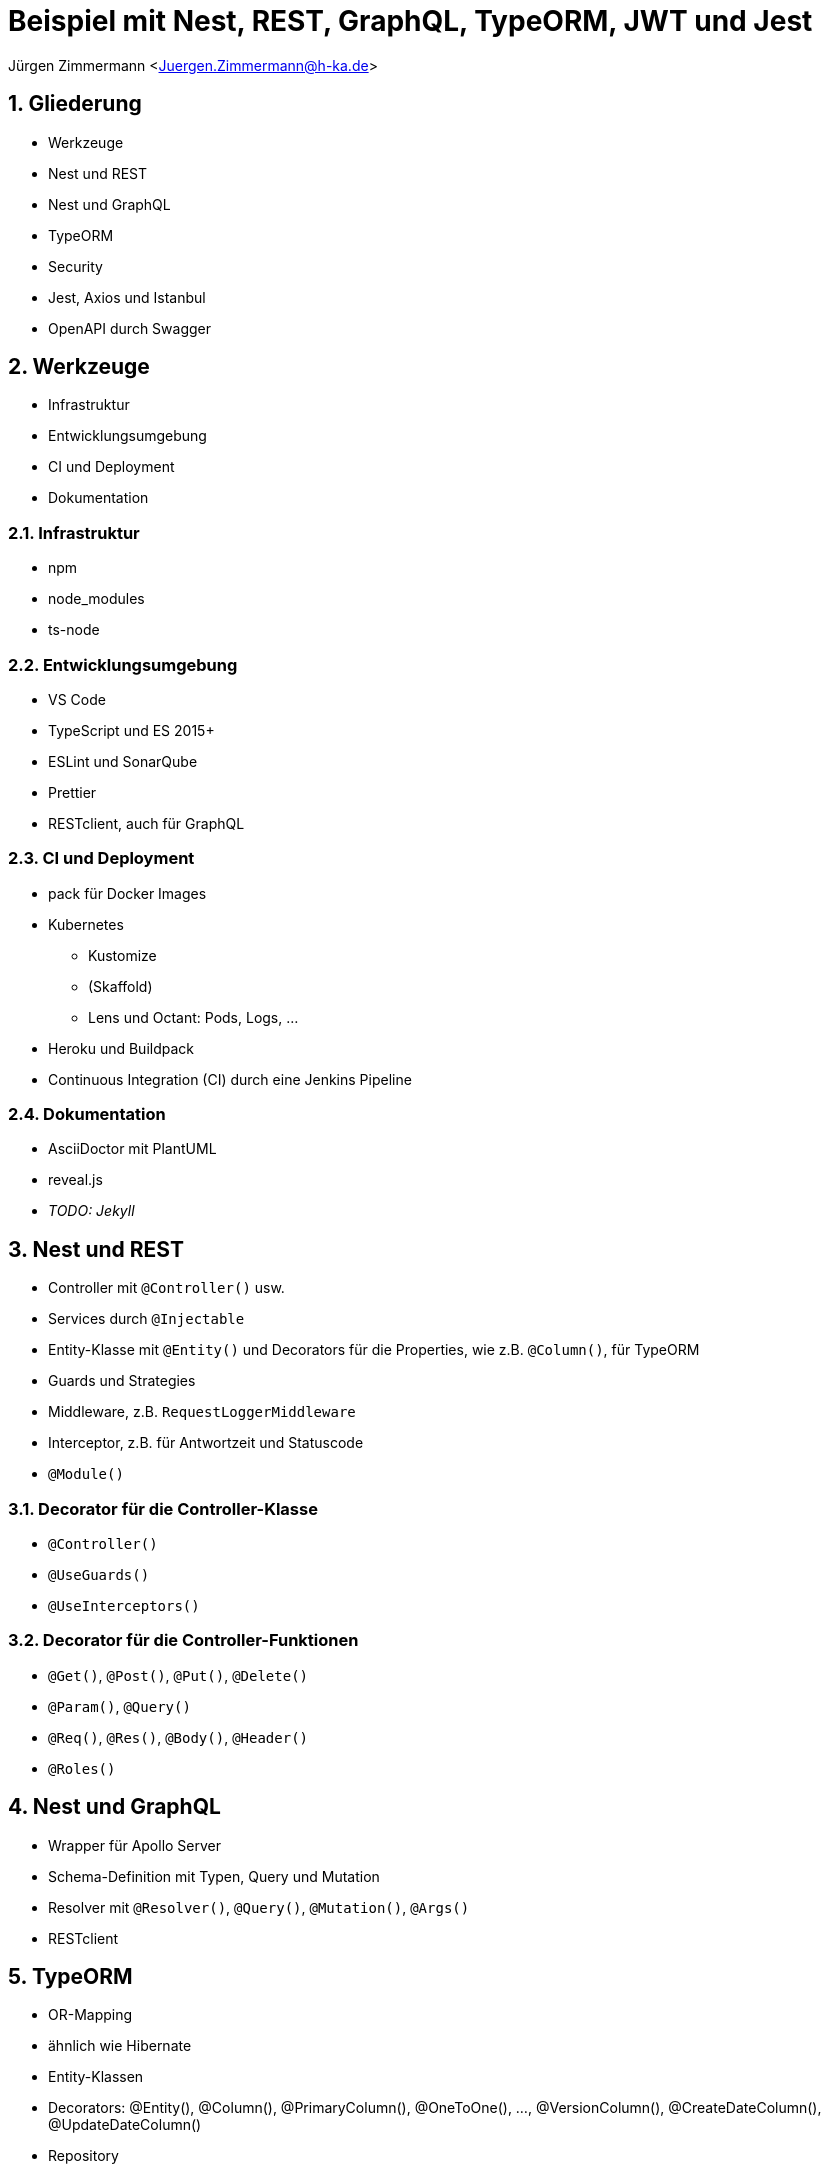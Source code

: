 :revealjsdir: ../../../node_modules/reveal.js
:revealjs_slideNumber: true
:sectnums:

// https://asciidoctor.org/docs/asciidoctor-revealjs

= Beispiel mit Nest, REST, GraphQL, TypeORM, JWT und Jest

Jürgen Zimmermann <Juergen.Zimmermann@h-ka.de>

== Gliederung

* Werkzeuge
* Nest und REST
* Nest und GraphQL
* TypeORM
* Security
* Jest, Axios und Istanbul
* OpenAPI durch Swagger

== Werkzeuge

* Infrastruktur
* Entwicklungsumgebung
* CI und Deployment
* Dokumentation

=== Infrastruktur

* npm
* node_modules
* ts-node

=== Entwicklungsumgebung

* VS Code
* TypeScript und ES 2015+
* ESLint und SonarQube
* Prettier
* RESTclient, auch für GraphQL

=== CI und Deployment

* pack für Docker Images
* Kubernetes
  - Kustomize
  - (Skaffold)
  - Lens und Octant: Pods, Logs, ...
* Heroku und Buildpack
* Continuous Integration (CI) durch eine Jenkins Pipeline

=== Dokumentation

* AsciiDoctor mit PlantUML
* reveal.js
* _TODO: Jekyll_

== Nest und REST

* Controller mit `@Controller()` usw.
* Services durch `@Injectable`
* Entity-Klasse mit `@Entity()` und Decorators für die Properties, wie z.B. `@Column()`, für TypeORM
* Guards und Strategies
* Middleware, z.B. `RequestLoggerMiddleware`
* Interceptor, z.B. für Antwortzeit und Statuscode
* `@Module()`

=== Decorator für die Controller-Klasse

* `@Controller()`
* `@UseGuards()`
* `@UseInterceptors()`

=== Decorator für die Controller-Funktionen

* `@Get()`, `@Post()`, `@Put()`, `@Delete()`
* `@Param()`, `@Query()`
* `@Req()`, `@Res()`, `@Body()`, `@Header()`
* `@Roles()`

== Nest und GraphQL

* Wrapper für Apollo Server
* Schema-Definition mit Typen, Query und Mutation
* Resolver mit `@Resolver()`, `@Query()`, `@Mutation()`, `@Args()`
* RESTclient

== TypeORM

* OR-Mapping
* ähnlich wie Hibernate
* Entity-Klassen
* Decorators: @Entity(), @Column(), @PrimaryColumn(), @OneToOne(), ..., @VersionColumn(), @CreateDateColumn(), @UpdateDateColumn()
* Repository
* QueryBuilder

== Security

* JWT
  - Private und Public Key
  - Header
  - Payload
  - Signature
* Guards durch Nest für RBAC
* Lokale Strategie für Passport
* Argon2

=== JWT

* Header
  - alg, z.B. RS256
  - typ
*  Payload
  - iat (issued at)
  - exp (expiration)
  - iss (issuer)

== Jest, Axios und Istanbul

* Jest
* ts-jest
* Axios
* Istanbul

== OpenAPI durch Swagger

* Wrapper durch Nest
* @Api...() einschl. `@ApiBearerAuth()`
* Button _Try it out_
